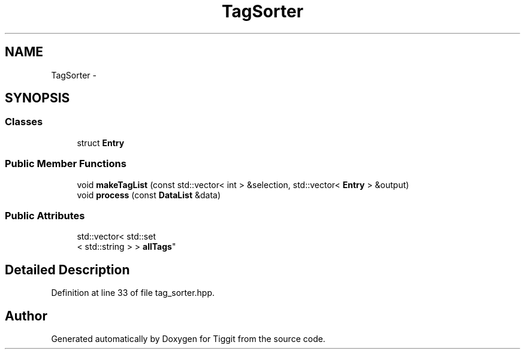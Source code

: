 .TH "TagSorter" 3 "Tue May 8 2012" "Tiggit" \" -*- nroff -*-
.ad l
.nh
.SH NAME
TagSorter \- 
.SH SYNOPSIS
.br
.PP
.SS "Classes"

.in +1c
.ti -1c
.RI "struct \fBEntry\fP"
.br
.in -1c
.SS "Public Member Functions"

.in +1c
.ti -1c
.RI "void \fBmakeTagList\fP (const std::vector< int > &selection, std::vector< \fBEntry\fP > &output)"
.br
.ti -1c
.RI "void \fBprocess\fP (const \fBDataList\fP &data)"
.br
.in -1c
.SS "Public Attributes"

.in +1c
.ti -1c
.RI "std::vector< std::set
.br
< std::string > > \fBallTags\fP"
.br
.in -1c
.SH "Detailed Description"
.PP 
Definition at line 33 of file tag_sorter\&.hpp\&.

.SH "Author"
.PP 
Generated automatically by Doxygen for Tiggit from the source code\&.
